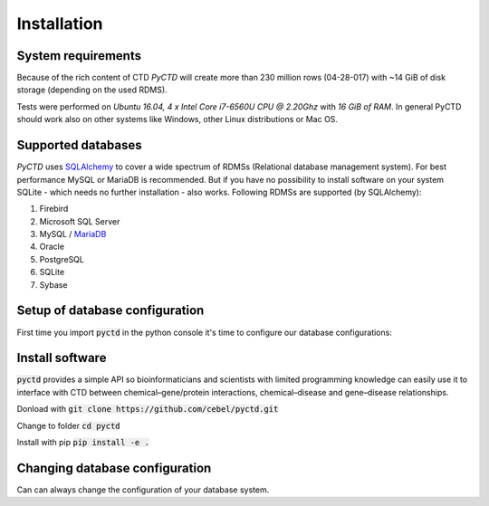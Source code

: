 Installation
============

System requirements
-------------------

Because of the rich content of CTD `PyCTD` will create more than 230 million rows (04-28-017) with ~14 GiB of disk
storage (depending on the used RDMS).

Tests were performed on *Ubuntu 16.04, 4 x Intel Core i7-6560U CPU @ 2.20Ghz* with
*16 GiB of RAM*. In general PyCTD should work also on other systems like Windows, other Linux distributions or Mac OS.

.. _rdbms:

Supported databases
-------------------

`PyCTD` uses `SQLAlchemy <http://sqlalchemy.readthedocs.io>`_ to cover a wide spectrum of RDMSs
(Relational database management system). For best performance MySQL or MariaDB is recommended. But if you have no
possibility to install software on your system SQLite - which needs no further
installation - also works. Following RDMSs are supported (by SQLAlchemy):

1. Firebird
2. Microsoft SQL Server
3. MySQL / `MariaDB <https://mariadb.org/>`_
4. Oracle
5. PostgreSQL
6. SQLite
7. Sybase

Setup of database configuration
-------------------------------

First time you import :code:`pyctd` in the python console it's time to configure our database configurations:



Install software
----------------

:code:`pyctd` provides a simple API so bioinformaticians and scientists with limited programming knowledge can easily
use it to interface with CTD between chemical–gene/protein interactions, chemical–disease and gene–disease
relationships.

Donload with :code:`git clone https://github.com/cebel/pyctd.git`

Change to folder :code:`cd pyctd`

Install with pip :code:`pip install -e .`


Changing database configuration
-------------------------------

Can can always change the configuration of your database system.
